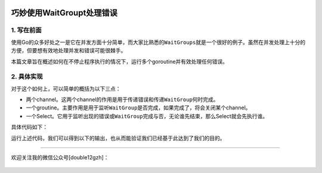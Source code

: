 .. post:: Sep 20, 2020
   :author: JeffreyGuan
   :category: GoLang
   :location: BJ
   :tags: golang, waitgroup, error
.. :excerpt: 1

.. figure:: https://gitee.com/double12gzh/wiki-pictures/raw/master/2020-09-20-handle-errors-with-waitgroup.png
   :alt: 

巧妙使用WaitGroupt处理错误
=========================================
  
1. 写在前面
-----------

使用Go的众多好处之一是它在并发方面十分简单，而大家比熟悉的\ ``WaitGroups``\ 就是一个很好的例子。虽然在并发处理上十分的方便，但要想有效地处理并发和错误可能很棘手。

本篇文章旨在概述如何在不停止程序执行的情况下，运行多个goroutine并有效处理任何错误。

2. 具体实现
-----------

对于这个如何上，可以简单的概括为以下三点：

-  两个channel。这两个channel的作用是用于\ ``传递错误``\ 和\ ``传递WaitGroup何时完成``\ 。
-  一个groutine。主要作用是用于监听\ ``WaitGroup``\ 是否完成，如果完成了，将会关闭某个channel。
-  一个Select。它用于监听出现的错误或\ ``WaitGroup``\ 完成与否，无论谁先结束，那么Select就会先执行谁。

具体代码如下：

.. code-block:: go
   :caption: main.go
   :name: main.go
   :linenos:

    package main

    import (
        "errors"
        "fmt"
        "sync"
    )

    // ErrorHandler 返回一个错误。
    func ErrorHandler() error {
        return errors.New("generated errors")
    }

    func main() {
        // 创建两个channel，一个用于传递错误，另一个表示WaitGroup是否结束。
        errCh := make(chan error)
        wgCh := make(chan bool)

        var wg sync.WaitGroup

        wg.Add(2)

        go func() {
            fmt.Println("WaitGroup 1st.")

            // 这里可以定义我们需要执行的操作

            wg.Done()
        }()

        go func() {
            fmt.Println("WaitGroup 2nd")

            // 返回自定义的错误
            if err := ErrorHandler(); err != nil {
                errCh <- err
            }

            wg.Done()
        }()

        go func() {
            wg.Wait()
            close(wgCh)
        }()

        // 当有错误返回或WaitGroup执行结束时会被执行。
        select {
        case <-wgCh:
            break
        case err := <-errCh:
            close(errCh)
            panic(err)
        }

        fmt.Println("Main func ended!")
    }

运行上述代码，我们可以得到以下的输出，也从而能验证我们已经基于此达到了我们的目的。

.. code-block:: sh
   :caption: output
   :name: output
   :linenos:

    PS C:\Users\jeffrey\Desktop\hello> go run main.go
    WaitGroup 1st.
    WaitGroup 2nd
    panic: generated errors.

    goroutine 1 [running]:
    main.main()
            C:/Users/jeffrey/Desktop/hello/main.go:53 +0x2a6
    exit status 2
    PS C:\Users\jeffrey\Desktop\hello> 

--------------

欢迎关注我的微信公众号[double12gzh]：

.. figure:: https://gitee.com/double12gzh/wiki-pictures/raw/master/wechat_public.jpg
   :alt: 